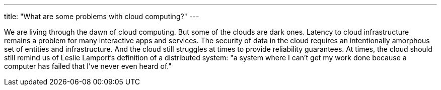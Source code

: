 ---
title: "What are some problems with cloud computing?"
---

We are living through the dawn of cloud computing.
//
But some of the clouds are dark ones.
//
Latency to cloud infrastructure remains a problem for many interactive apps
and services.
//
The security of data in the cloud requires an intentionally amorphous set of
entities and infrastructure.
//
And the cloud still struggles at times to provide reliability guarantees.
//
At times, the cloud should still remind us of Leslie Lamport's definition of
a distributed system: "a system where I can't get my work done because a
computer has failed that I've never even heard of."
